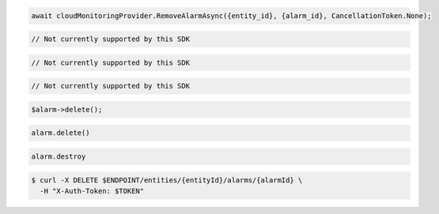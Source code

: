 .. code-block:: csharp

  await cloudMonitoringProvider.RemoveAlarmAsync({entity_id}, {alarm_id}, CancellationToken.None);

.. code-block:: go

  // Not currently supported by this SDK

.. code-block:: java

  // Not currently supported by this SDK

.. code-block:: javascript

  // Not currently supported by this SDK

.. code-block:: php

  $alarm->delete();

.. code-block:: python

  alarm.delete()

.. code-block:: ruby

  alarm.destroy

.. code-block:: sh

  $ curl -X DELETE $ENDPOINT/entities/{entityId}/alarms/{alarmId} \
    -H "X-Auth-Token: $TOKEN"
